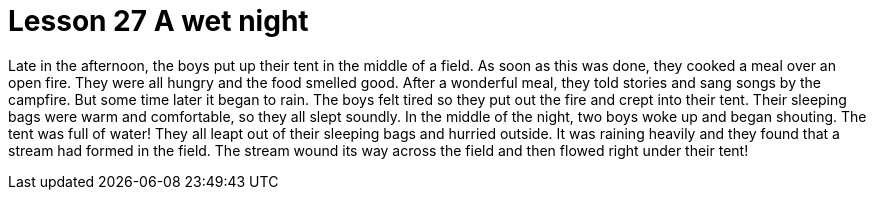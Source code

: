 = Lesson 27 A wet night

Late in the afternoon, the boys put up their tent in the middle of a field. As soon as this was done, they cooked a meal over an open fire. They were all hungry and the food smelled good. After a wonderful meal, they told stories and sang songs by the campfire. But some time later it began to rain. The boys felt tired so they put out the fire and crept into their tent. Their sleeping bags were warm and comfortable, so they all slept soundly. In the middle of the night, two boys woke up and began shouting. The tent was full of water! They all leapt out of their sleeping bags and hurried outside. It was raining heavily and they found that a stream had formed in the field. The stream wound its way across the field and then flowed right under their tent!